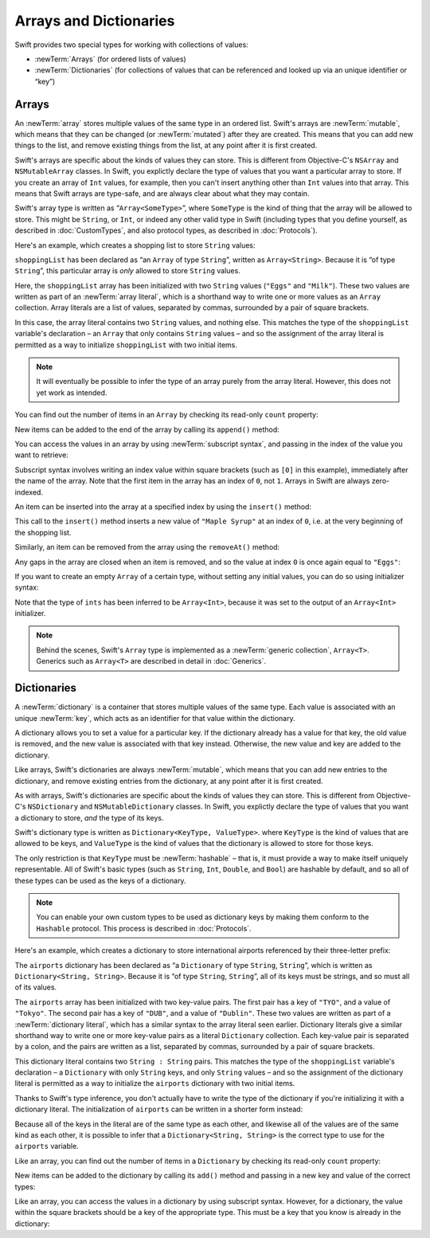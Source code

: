 Arrays and Dictionaries
=======================

Swift provides two special types for working with collections of values:

* :newTerm:`Arrays` (for ordered lists of values)
* :newTerm:`Dictionaries` (for collections of values that can be referenced
  and looked up via an unique identifier or “key”)

.. TODO: mention somewhere (either here or in Custom Types)
   that arrays and dictionaries are value types rather than reference types,
   and demonstrate what that means.
.. TODO: note also that they need to be created as variables in order to be mutable.
.. TODO: should I mention about bridging to NSArray / NSDictionary?
   Dictionary is not yet bridged to NSDictionary –
   the work for this is in rdar://16014066,
   which is currently scheduled (but I'd say unlikely) for the March milestone

.. _ArraysAndDictionaries_Arrays:

Arrays
------

An :newTerm:`array` stores multiple values of the same type in an ordered list.
Swift's arrays are :newTerm:`mutable`,
which means that they can be changed (or :newTerm:`mutated`) after they are created.
This means that you can add new things to the list,
and remove existing things from the list,
at any point after it is first created.

Swift's arrays are specific about the kinds of values they can store.
This is different from Objective-C's ``NSArray`` and ``NSMutableArray`` classes.
In Swift, you explictly declare the type of values that you want a particular array to store.
If you create an array of ``Int`` values, for example,
then you can't insert anything other than ``Int`` values into that array.
This means that Swift arrays are type-safe,
and are always clear about what they may contain.

Swift's array type is written as “``Array<SomeType>``”,
where ``SomeType`` is the kind of thing that the array will be allowed to store.
This might be ``String``, or ``Int``, or indeed any other valid type in Swift
(including types that you define yourself, as described in :doc:`CustomTypes`,
and also protocol types, as described in :doc:`Protocols`).

Here's an example, which creates a shopping list to store ``String`` values:

.. testcode:: arrays

    --> var shoppingList: Array<String> = ["Eggs", "Milk"]
    <<< // shoppingList : Array<String> = ["Eggs", "Milk"]
    /// shoppingList has been initialized with two initial items

``shoppingList`` has been declared as “an ``Array`` of type ``String``”,
written as ``Array<String>``.
Because it is “of type ``String``”,
this particular array is *only* allowed to store ``String`` values.

Here, the ``shoppingList`` array has been initialized with two ``String`` values
(``"Eggs"`` and ``"Milk"``).
These two values are written as part of an :newTerm:`array literal`,
which is a shorthand way to write one or more values as an ``Array`` collection.
Array literals are a list of values, separated by commas,
surrounded by a pair of square brackets.

In this case, the array literal contains two ``String`` values, and nothing else.
This matches the type of the ``shoppingList`` variable's declaration –
an ``Array`` that only contains ``String`` values –
and so the assignment of the array literal is permitted
as a way to initialize ``shoppingList`` with two initial items.

.. note::

    It will eventually be possible to infer the type of an array
    purely from the array literal.
    However, this does not yet work as intended.

.. TODO: the type of an array will eventually be inferrable from an array literal.
   This sort of "works" at the moment, but after doing so, the type is inferred as String[],
   not Array<String>, which it seems is actually a different thing.
   At least, you can't call any of the methods below on it.
   Remove the note above if this is still not working as intended when this book is published.

You can find out the number of items in an ``Array``
by checking its read-only ``count`` property:

.. testcode:: arrays

    --> println("The shopping list contains \(shoppingList.count) items.")
    <-- The shopping list contains 2 items.

New items can be added to the end of the array by calling its ``append()`` method:

.. testcode:: arrays

    --> shoppingList.append("Flour")
    /-> shoppingList now contains \(shoppingList.count) items, and someone is making pancakes
    <-/ shoppingList now contains 3 items, and someone is making pancakes

You can access the values in an array by using :newTerm:`subscript syntax`,
and passing in the index of the value you want to retrieve:

.. testcode:: arrays

    --> var firstItem = shoppingList[0]
    <<< // firstItem : String = "Eggs"
    /-> firstItem is equal to \"\(firstItem)\"
    <-/ firstItem is equal to "Eggs"

Subscript syntax involves writing an index value within square brackets
(such as ``[0]`` in this example),
immediately after the name of the array.
Note that the first item in the array has an index of ``0``, not ``1``.
Arrays in Swift are always zero-indexed.

An item can be inserted into the array at a specified index by using the ``insert()`` method:

.. testcode:: arrays

    --> shoppingList.insert("Maple Syrup", 0)
    /// shoppingList now contains 4 items
    /-> \"\(shoppingList[0])\" is now the first item in the list
    <-/ "Maple Syrup" is now the first item in the list

This call to the ``insert()`` method inserts a new value of ``"Maple Syrup"``
at an index of ``0``, i.e. at the very beginning of the shopping list.

Similarly, an item can be removed from the array using the ``removeAt()`` method:

.. testcode:: arrays

    --> shoppingList.removeAt(0)
    /// the item that was at index 0 has just been removed
    /-> shoppingList now contains \(shoppingList.count) items, and no Maple Syrup
    <-/ shoppingList now contains 3 items, and no Maple Syrup

Any gaps in the array are closed when an item is removed,
and so the value at index ``0`` is once again equal to ``"Eggs"``:

.. testcode:: arrays

    --> firstItem = shoppingList[0]
    /-> firstItem is once again equal to \"\(firstItem)\"
    <-/ firstItem is once again equal to "Eggs"

.. TODO: there are quite a few more Array methods, such as sort() and popLast() –
   how many of them should be listed here?

If you want to create an empty ``Array`` of a certain type,
without setting any initial values,
you can do so using initializer syntax:

.. testcode:: arrays

    --> var ints = Array<Int>()
    <<< // ints : Array<Int> = []
    --> println("ints is an Array<Int> containing \(ints.count) items.")
    <-- ints is an Array<Int> containing 0 items.

Note that the type of ``ints`` has been inferred to be ``Array<Int>``,
because it was set to the output of an ``Array<Int>`` initializer.

.. note::

    Behind the scenes,
    Swift's ``Array`` type is implemented as a :newTerm:`generic collection`, ``Array<T>``.
    Generics such as ``Array<T>`` are described in detail in :doc:`Generics`.

.. TODO: func find<T : Equatable>(array: T[], value: T) -> Int?
   This is defined in Algorithm.swift,
   and gives a way to find the index of a value in an array if it exists.
.. TODO: mutating func sort(isOrderedBefore: (T, T) -> Bool)
   This is defined in Array.swift.
.. TODO: talk about what it means to say that Array x == Array y

.. _ArraysAndDictionaries_Dictionaries:

Dictionaries
------------

A :newTerm:`dictionary` is a container that stores multiple values of the same type.
Each value is associated with an unique :newTerm:`key`,
which acts as an identifier for that value within the dictionary.

A dictionary allows you to set a value for a particular key.
If the dictionary already has a value for that key,
the old value is removed, and the new value is associated with that key instead.
Otherwise, the new value and key are added to the dictionary.

Like arrays, Swift's dictionaries are always :newTerm:`mutable`,
which means that you can add new entries to the dictionary,
and remove existing entries from the dictionary,
at any point after it is first created.

As with arrays, Swift's dictionaries are specific about the kinds of values they can store.
This is different from Objective-C's ``NSDictionary`` and ``NSMutableDictionary`` classes.
In Swift, you explictly declare the type of values that you want a dictionary to store,
*and* the type of its keys.

Swift's dictionary type is written as ``Dictionary<KeyType, ValueType>``.
where ``KeyType`` is the kind of values that are allowed to be keys,
and ``ValueType`` is the kind of values that the dictionary is allowed to store for those keys.

The only restriction is that ``KeyType`` must be :newTerm:`hashable` –
that is, it must provide a way to make itself uniquely representable.
All of Swift's basic types (such as ``String``, ``Int``, ``Double``, and ``Bool``)
are hashable by default, and so all of these types can be used as the keys of a dictionary.

.. note::

    You can enable your own custom types to be used as dictionary keys
    by making them conform to the ``Hashable`` protocol.
    This process is described in :doc:`Protocols`.

.. TODO: make sure that this process actually is described in the Protocols chapter,
   and remove this link if not.
.. QUESTION: it's actually a bit more complex then described above.
   Any NSObject subclasses are automatically Hashable, but Swift-pure ones are not.
   I've reported this as rdar://16332447, because it seems inconsistent.
   Should we mention this here?

Here's an example, which creates a dictionary to store international airports
referenced by their three-letter prefix:

.. testcode:: dictionaries

    --> var airports: Dictionary<String, String> = ["TYO" : "Tokyo", "DUB" : "Dublin"]
    <<< // airports : Dictionary<String, String> = Dictionary<String, String>(1.33333, 2, <DictionaryBufferOwner<String, String> instance>)

The ``airports`` dictionary has been declared as
“a ``Dictionary`` of type ``String``, ``String``”,
which is written as ``Dictionary<String, String>``.
Because it is “of type ``String``, ``String``”,
all of its keys must be strings, and so must all of its values.

The ``airports`` array has been initialized with two key-value pairs.
The first pair has a key of ``"TYO"``, and a value of ``"Tokyo"``.
The second pair has a key of ``"DUB"``, and a value of ``"Dublin"``.
These two values are written as part of a :newTerm:`dictionary literal`,
which has a similar syntax to the array literal seen earlier.
Dictionary literals give a similar shorthand way to write
one or more key-value pairs as a literal ``Dictionary`` collection.
Each key-value pair is separated by a colon,
and the pairs are written as a list, separated by commas,
surrounded by a pair of square brackets.

This dictionary literal contains two ``String : String`` pairs.
This matches the type of the ``shoppingList`` variable's declaration –
a ``Dictionary`` with only ``String`` keys, and only ``String`` values –
and so the assignment of the dictionary literal is permitted
as a way to initialize the ``airports`` dictionary with two initial items.

Thanks to Swift's type inference,
you don't actually have to write the type of the dictionary
if you're initializing it with a dictionary literal.
The initialization of ``airports`` can be written in a shorter form instead:

.. testcode:: dictionariesInferred

    --> var airports = ["TYO" : "Tokyo", "DUB" : "Dublin"]
    <<< // airports : Dictionary<String, String> = Dictionary<String, String>(1.33333, 2, <DictionaryBufferOwner<String, String> instance>)

Because all of the keys in the literal are of the same type as each other,
and likewise all of the values are of the same kind as each other,
it is possible to infer that a ``Dictionary<String, String>`` is
the correct type to use for the ``airports`` variable.

Like an array, you can find out the number of items in a ``Dictionary``
by checking its read-only ``count`` property:

.. testcode:: dictionariesInferred

    --> println("The dictionary of airports contains \(airports.count) items.")
    <-- The dictionary of airports contains 2 items.

New items can be added to the dictionary by calling its ``add()`` method
and passing in a new key and value of the correct types:

.. testcode:: dictionariesInferred

    --> airports.add("LHR", "London Heathrow")
    <<< // r0 : Bool = false
    /-> airports now contains \(airports.count) items
    <-/ airports now contains 3 items

.. TODO: note that add() returns a Bool to indicate whether or not
   the action was an add or a replace.

Like an array, you can access the values in a dictionary by using subscript syntax.
However, for a dictionary, the value within the square brackets should be
a key of the appropriate type.
This must be a key that you know is already in the dictionary:

.. testcode:: dictionariesInferred

    --> let heathrow = airports["LHR"]
    <<< // heathrow : String = "London Heathrow"
    /-> heathrow is equal to \"\(heathrow)\"
    <-/ heathrow is equal to "London Heathrow"

.. TODO: talk about the fact that Swift will crash if the key isn't there,
   and describe how to find out if it's there before trying to access it.
.. TODO: file a Radar suggesting that array and dictionary subscripts
   should return optionals.

.. subscript(key: KeyType) -> ValueType { get set }
.. add(key: KeyType, v: ValueType) -> Bool
.. deleteKey(k: KeyType) -> Bool
.. find(k: KeyType) -> ValueType?
.. itemsAsArray() -> Element[]
.. == the same if same count and every element in lhs is also in rhs
.. needs to be Hashable to be a key (or does this go in Prorocols?)
.. using an enumeration as the keys of a dictionary (but we're too early in the book…)
.. dictionaries are implicitly unordered,
   and you shouldn't rely on the order being ordered or even remaining the same

.. refnote:: References

    * https://[Internal Staging Server]/docs/whitepaper/TypesAndValues.html#arrays
